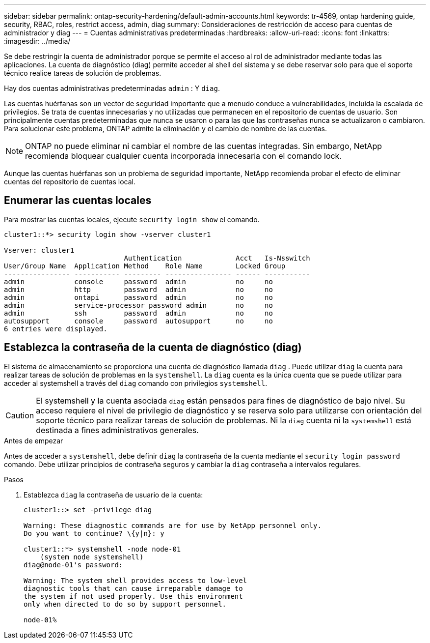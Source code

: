 ---
sidebar: sidebar 
permalink: ontap-security-hardening/default-admin-accounts.html 
keywords: tr-4569, ontap hardening guide, security, RBAC, roles, restrict access, admin, diag 
summary: Consideraciones de restricción de acceso para cuentas de administrador y diag 
---
= Cuentas administrativas predeterminadas
:hardbreaks:
:allow-uri-read: 
:icons: font
:linkattrs: 
:imagesdir: ../media/


[role="lead"]
Se debe restringir la cuenta de administrador porque se permite el acceso al rol de administrador mediante todas las aplicaciones. La cuenta de diagnóstico (diag) permite acceder al shell del sistema y se debe reservar solo para que el soporte técnico realice tareas de solución de problemas.

Hay dos cuentas administrativas predeterminadas `admin` : Y `diag`.

Las cuentas huérfanas son un vector de seguridad importante que a menudo conduce a vulnerabilidades, incluida la escalada de privilegios. Se trata de cuentas innecesarias y no utilizadas que permanecen en el repositorio de cuentas de usuario. Son principalmente cuentas predeterminadas que nunca se usaron o para las que las contraseñas nunca se actualizaron o cambiaron. Para solucionar este problema, ONTAP admite la eliminación y el cambio de nombre de las cuentas.


NOTE: ONTAP no puede eliminar ni cambiar el nombre de las cuentas integradas. Sin embargo, NetApp recomienda bloquear cualquier cuenta incorporada innecesaria con el comando lock.

Aunque las cuentas huérfanas son un problema de seguridad importante, NetApp recomienda probar el efecto de eliminar cuentas del repositorio de cuentas local.



== Enumerar las cuentas locales

Para mostrar las cuentas locales, ejecute `security login show` el comando.

[listing]
----
cluster1::*> security login show -vserver cluster1

Vserver: cluster1
                             Authentication             Acct   Is-Nsswitch
User/Group Name  Application Method    Role Name        Locked Group
---------------- ----------- --------- ---------------- ------ -----------
admin            console     password  admin            no     no
admin            http        password  admin            no     no
admin            ontapi      password  admin            no     no
admin            service-processor password admin       no     no
admin            ssh         password  admin            no     no
autosupport      console     password  autosupport      no     no
6 entries were displayed.

----


== Establezca la contraseña de la cuenta de diagnóstico (diag)

El sistema de almacenamiento se proporciona una cuenta de diagnóstico llamada `diag` . Puede utilizar `diag` la cuenta para realizar tareas de solución de problemas en la `systemshell`. La `diag` cuenta es la única cuenta que se puede utilizar para acceder al systemshell a través del `diag` comando con privilegios `systemshell`.


CAUTION: El systemshell y la cuenta asociada `diag` están pensados para fines de diagnóstico de bajo nivel. Su acceso requiere el nivel de privilegio de diagnóstico y se reserva solo para utilizarse con orientación del soporte técnico para realizar tareas de solución de problemas. Ni la `diag` cuenta ni la `systemshell` está destinada a fines administrativos generales.

.Antes de empezar
Antes de acceder a `systemshell`, debe definir `diag` la contraseña de la cuenta mediante el `security login password` comando. Debe utilizar principios de contraseña seguros y cambiar la `diag` contraseña a intervalos regulares.

.Pasos
. Establezca `diag` la contraseña de usuario de la cuenta:
+
[listing]
----
cluster1::> set -privilege diag

Warning: These diagnostic commands are for use by NetApp personnel only.
Do you want to continue? \{y|n}: y

cluster1::*> systemshell -node node-01
    (system node systemshell)
diag@node-01's password:

Warning: The system shell provides access to low-level
diagnostic tools that can cause irreparable damage to
the system if not used properly. Use this environment
only when directed to do so by support personnel.

node-01%
----


